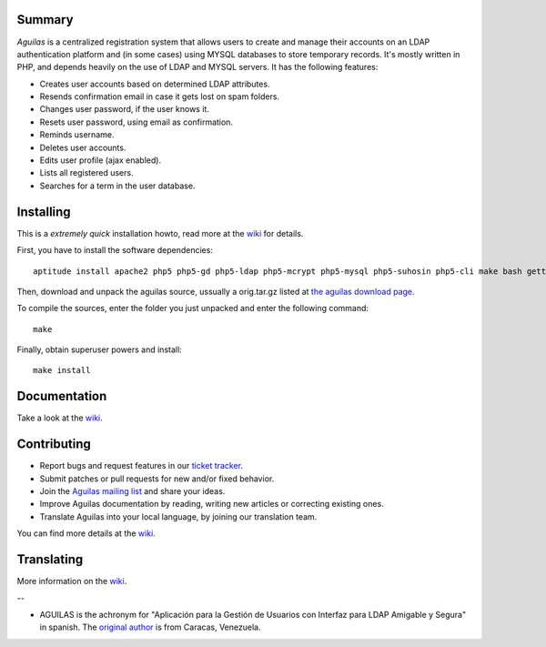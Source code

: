 .. image:: https://badge.waffle.io/LuisAlejandro/stanlee.png?label=ready&title=Ready 
 :target: https://waffle.io/LuisAlejandro/stanlee?utm_source=badge
 :alt: 'Stories in Ready'
Summary
-------

*Aguilas* is a centralized registration system that allows users to create and manage their accounts on an LDAP authentication platform and (in some cases) using MYSQL databases to store temporary records. It's mostly written in PHP, and depends heavily on the use of LDAP and MYSQL servers. It has the following features:

* Creates user accounts based on determined LDAP attributes.
* Resends confirmation email in case it gets lost on spam folders.
* Changes user password, if the user knows it.
* Resets user password, using email as confirmation.
* Reminds username.
* Deletes user accounts.
* Edits user profile (ajax enabled).
* Lists all registered users.
* Searches for a term in the user database.

Installing
----------

This is a *extremely quick* installation howto, read more at the `wiki <http://code.google.com/p/aguilas/w/list>`_ for details.

First, you have to install the software dependencies::

	aptitude install apache2 php5 php5-gd php5-ldap php5-mcrypt php5-mysql php5-suhosin php5-cli make bash gettext python-sphinx icoutils python-docutils libmagickcore-extra imagemagick apache2 mysql-server slapd postfix

Then, download and unpack the aguilas source, ussually a orig.tar.gz listed at `the aguilas download page <http://code.google.com/p/aguilas/downloads/list>`_.

To compile the sources, enter the folder you just unpacked and enter the following command::

	make

Finally, obtain superuser powers and install::

	make install

Documentation
-------------

Take a look at the `wiki <http://code.google.com/p/aguilas/w/list>`_.

Contributing
------------

+ Report bugs and request features in our `ticket tracker <https://github.com/HuntingBears/aguilas/issues>`_.
+ Submit patches or pull requests for new and/or fixed behavior.
+ Join the `Aguilas mailing list <http://groups.google.com/group/aguilas-list>`_ and share your ideas.
+ Improve Aguilas documentation by reading, writing new articles or correcting existing ones.
+ Translate Aguilas into your local language, by joining our translation team.

You can find more details at the `wiki <http://code.google.com/p/aguilas/w/list>`_.

Translating
-----------

More information on the `wiki <http://code.google.com/p/aguilas/w/list>`_.









--

* AGUILAS is the achronym for "Aplicación para la Gestión de Usuarios con Interfaz para LDAP Amigable y Segura" in spanish. The `original author <http://www.huntingbears.com.ve/acerca>`_ is from Caracas, Venezuela.
